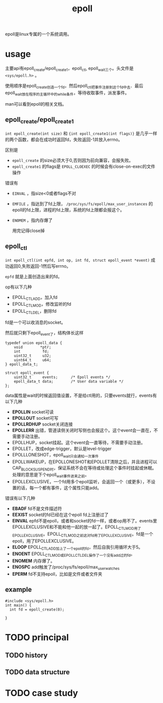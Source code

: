 :PROPERTIES:
:ID:       dd7d7b47-2b1c-4514-93e3-acde7f084e0d
:END:
#+title: epoll
#+filetags: :linux:

epoll是linux专属的一个系统调用。
* usage
主要api有epoll_create/epoll_create1，epoll_ctl, epoll_wait三个。头文件是 ~<sys/epoll.h>~ 。

使用顺序是epoll_create创造一个fd，然后epoll_ctl把事件注册到这个fd中去．最后epoll_wait放在程序的主循环中的while条件，等待收取事件，派发事件。

man可以看到epoll的相关文档。

** epoll_create/epoll_create1
~int epoll_create(int size)~ 和 ~{int epoll_create1(int flags)}~ 是几乎一样的两个函数，都会在成功时返回fd，失败返回-1并放入errno。

区别是
- ~epoll_create~ 的size必须大于0,否则因为前向兼容，会报失败。
- ~epoll_create1~ 的flags是 ~EPOLL_CLOEXEC~ 的时候会有close-on-exec的文件操作

错误有
- ~EINVAL~ ，指size<0或者flags不对
- ~EMFILE~ ，指达到了fd上限， ~/proc/sys/fs/epoll/max_user_instances~ 的epoll的fd上限，进程的fd上限，系统的fd上限都会报这个。
- ~ENOMEM~ ，指内存爆了

  用完记得close掉

** epoll_ctl
~int epoll_ctl(int epfd, int op, int fd, struct epoll_event *event)~ 成功返回0,失败返回-1然后写errno。

~epfd~ 就是上面创造出来的fd。

op有以下几种
- EPOLL_CTL_ADD，加入fd
- EPOLL_CTL_MOD，修改监听的fd
- EPOLL_CTL_DEL，删除fd

fd是一个可以收消息的socket。

然后就只剩下epoll_event了，结构体长这样
#+BEGIN_SRC c++
  typedef union epoll_data {
      void        *ptr;
      int          fd;
      uint32_t     u32;
      uint64_t     u64;
  } epoll_data_t;
  
  struct epoll_event {
      uint32_t     events;      /* Epoll events */
      epoll_data_t data;        /* User data variable */
  };
#+END_SRC
data属性是wait的时候返回值设置，不是给ctl用的，只要events就行，events有以下几种
- *EPOLLIN* socket可读
- *EPOLLOUT* socket可写
- *EPOLLRDHUP* socket关闭连接
- *EPOLLERR* 出错，管道读侧关闭时写侧也会报这个。这个event会一直在，不需要手动注册。
- EPOLLHUP，socket挂起。这个event会一直等待，不需要手动注册。
- EPOLLET，改成edge-trigger，默认是level-trigger
- EPOLLLONESHOT，epoll_wait只会通知一次事件
- EPOLLWAKEUP，在EPOLLONESHOT和EPOLLET清除之后，并且进程可以CAP_BLOCK_SUSPEND时，保证系统不会在等待或处理这个事件时挂起或休眠。处理的意思是下个epoll_wait事件进来之前。
- EPOLLEXCLUSIVE，一个fd用多个epoll监听，会返回一个（或更多），不设置的话，每一个都有事件，这个属性只能add。

错误有以下几种
- *EBADF* fd不是文件描述符
- *EEXIST* socket的fd已经在这个epoll fd上注册过了
- *EINVAL* epfd不是epoll，或者和socket的fd一样，或者op用不了。events里EPOLLEXCLUSIVE和不能和他一起的放一起了。EPOLL_CTL_MOD用了EPOLLEXCLUSIVE。EPOLL_CTL_MOD之前这对fd用了EPOLLEXCLUSIVE。fd是一个epoll，用了EPOLLEXCLUSIVE。
- *ELOOP* EPOLL_CTL_ADD加上了一个epoll的fd，然后自我引用循环大于5。
- *ENOENT* EPOLL_CTL_MOD或EPOLL_CTL_DEL操作了一个没有add过的fd。
- *ENOMEM* 内存爆了。
- *ENOSPC* add触发了/proc/sys/fs/epoll/max_user_watches
- *EPERM* fd不支持epoll，比如是文件或者文件夹


** example
#+BEGIN_SRC c++
  #include <sys/epoll.h>
  int main() {
    int fd = epoll_create(0);
    
  }
#+END_SRC

* TODO principal
** TODO history
** TODO data structure
* TODO case study

